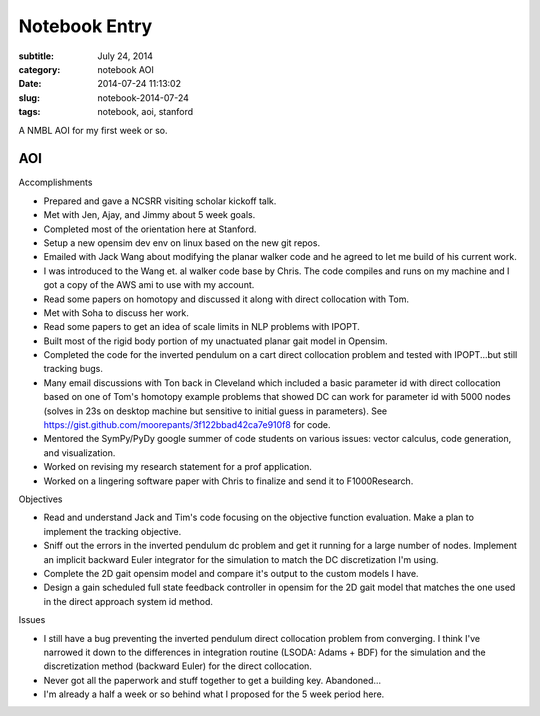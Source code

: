 ==============
Notebook Entry
==============

:subtitle: July 24, 2014
:category: notebook AOI
:date: 2014-07-24 11:13:02
:slug: notebook-2014-07-24
:tags: notebook, aoi, stanford


A NMBL AOI for my first week or so.




AOI
===

Accomplishments

- Prepared and gave a NCSRR visiting scholar kickoff talk.
- Met with Jen, Ajay, and Jimmy about 5 week goals.
- Completed most of the orientation here at Stanford.
- Setup a new opensim dev env on linux based on the new git repos.
- Emailed with Jack Wang about modifying the planar walker code and he agreed
  to let me build of his current work.
- I was introduced to the Wang et. al walker code base by Chris. The code
  compiles and runs on my machine and I got a copy of the AWS ami to use with my
  account.
- Read some papers on homotopy and discussed it along with direct collocation
  with Tom.
- Met with Soha to discuss her work.
- Read some papers to get an idea of scale limits in NLP problems with IPOPT.
- Built most of the rigid body portion of my unactuated planar gait model in
  Opensim.
- Completed the code for the inverted pendulum on a cart direct collocation
  problem and tested with IPOPT...but still tracking bugs.
- Many email discussions with Ton back in Cleveland which included a basic
  parameter id with direct collocation based on one of Tom's homotopy example
  problems that showed DC can work for parameter id with 5000 nodes (solves in
  23s on desktop machine but sensitive to initial guess in parameters). See
  https://gist.github.com/moorepants/3f122bbad42ca7e910f8 for code.
- Mentored the SymPy/PyDy google summer of code students on various issues:
  vector calculus, code generation, and visualization.
- Worked on revising my research statement for a prof application.
- Worked on a lingering software paper with Chris to finalize and send it to
  F1000Research.

Objectives

- Read and understand Jack and Tim's code focusing on the objective function
  evaluation. Make a plan to implement the tracking objective.
- Sniff out the errors in the inverted pendulum dc problem and get it running
  for a large number of nodes. Implement an implicit backward Euler integrator
  for the simulation to match the DC discretization I'm using.
- Complete the 2D gait opensim model and compare it's output to the custom
  models I have.
- Design a gain scheduled full state feedback controller in opensim for the 2D
  gait model that matches the one used in the direct approach system id method.

Issues

- I still have a bug preventing the inverted pendulum direct collocation
  problem from converging. I think I've narrowed it down to the differences in
  integration routine (LSODA: Adams + BDF) for the simulation and the
  discretization method (backward Euler) for the direct collocation.
- Never got all the paperwork and stuff together to get a building key.
  Abandoned...
- I'm already a half a week or so behind what I proposed for the 5 week period
  here.
